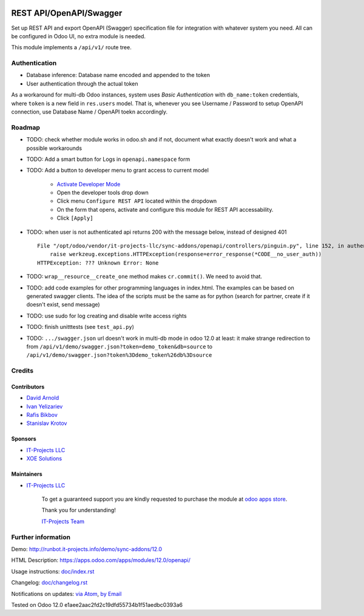 .. image:: https://img.shields.io/badge/license-LGPL--3-blue.png
   :target: https://www.gnu.org/licenses/lgpl
   :alt: License: LGPL-3

==========================
 REST API/OpenAPI/Swagger
==========================

Set up REST API and export OpenAPI (Swagger) specification file for integration
with whatever system you need. All can be configured in Odoo UI, no extra module
is needed.

This module implements a ``/api/v1/`` route tree.

Authentication
==============

* Database inference: Database name encoded and appended to the token
* User authentication through the actual token

As a workaround for multi-db Odoo instances, system uses *Basic Authentication* with
``db_name:token`` credentials, where ``token`` is a new field in ``res.users``
model. That is, whenever you see Username / Password to setup OpenAPI
connection, use Database Name / OpenAPI toekn accordingly.

Roadmap
=======

* TODO: check whether module works in odoo.sh and if not, document what exactly doesn't work and what a possible workarounds
* TODO: Add a smart button for Logs in ``openapi.namespace`` form
* TODO: Add a button to developer menu to grant access to current model

    * `Activate Developer Mode <https://odoo-development.readthedocs.io/en/latest/odoo/usage/debug-mode.html>`__
    * Open the developer tools drop down
    * Click menu ``Configure REST API`` located within the dropdown
    * On the form that opens, activate and configure this module for REST API accessability. 
    * Click ``[Apply]``

* TODO: when user is not authenticated api returns 200 with the message below, instead of designed 401

  ::

    File "/opt/odoo/vendor/it-projects-llc/sync-addons/openapi/controllers/pinguin.py", line 152, in authenticate_token_for_user
        raise werkzeug.exceptions.HTTPException(response=error_response(*CODE__no_user_auth))
    HTTPException: ??? Unknown Error: None

* TODO: ``wrap__resource__create_one`` method makes ``cr.commit()``. We need to avoid that.
* TODO: add code examples for other programming languages in index.html. The examples can be based on generated swagger clients. The idea of the scripts must be the same as for python (search for partner, create if it doesn't exist, send message)
* TODO: use sudo for log creating and disable write access rights
* TODO: finish unitttests (see ``test_api.py``)
* TODO: ``.../swagger.json`` url doesn't work in multi-db mode in odoo 12.0 at least: it make strange redirection to from ``/api/v1/demo/swagger.json?token=demo_token&db=source`` to ``/api/v1/demo/swagger.json?token%3Ddemo_token%26db%3Dsource``

Credits
=======

Contributors
------------
* `David Arnold <dar@xoe.solutions>`__
* `Ivan Yelizariev <https://it-projects.info/team/yelizariev>`__
* `Rafis Bikbov <https://it-projects.info/team/RafiZz>`__
* `Stanislav Krotov <https://it-projects.info/team/ufaks>`__

Sponsors
--------
* `IT-Projects LLC <https://it-projects.info>`__
* `XOE Solutions <https://xoe.solutions>`__

Maintainers
-----------
* `IT-Projects LLC <https://it-projects.info>`__

      To get a guaranteed support you are kindly requested to purchase the module at `odoo apps store <https://apps.odoo.com/apps/modules/12.0/openapi/>`__.

      Thank you for understanding!

      `IT-Projects Team <https://www.it-projects.info/team>`__

Further information
===================

Demo: http://runbot.it-projects.info/demo/sync-addons/12.0

HTML Description: https://apps.odoo.com/apps/modules/12.0/openapi/

Usage instructions: `<doc/index.rst>`_

Changelog: `<doc/changelog.rst>`_

Notifications on updates: `via Atom <https://github.com/it-projects-llc/sync-addons/commits/12.0/openapi.atom>`_, `by Email <https://blogtrottr.com/?subscribe=https://github.com/it-projects-llc/sync-addons/commits/12.0/openapi.atom>`_

Tested on Odoo 12.0 e1aee2aac2fd2c19dfd55734b1f51aedbc0393a6
